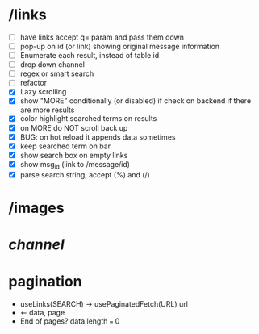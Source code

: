 * /links
- [ ] have links accept q= param and pass them down
- [ ] pop-up on id (or link) showing original message information
- [ ] Enumerate each result, instead of table id
- [ ] drop down channel
- [ ] regex or smart search
- [ ] refactor
- [X] Lazy scrolling
- [X] show "MORE" conditionally (or disabled) if check on backend if there are more results
- [X] color highlight searched terms on results
- [X] on MORE do NOT scroll back up
- [X] BUG: on hot reload it appends data sometimes
- [X] keep searched term on bar
- [X] show search box on empty links
- [X] show msg_id (link to /message/id)
- [X] parse search string, accept (%) and (/)
* /images
* /channel/
* pagination
 - useLinks(SEARCH) -> usePaginatedFetch(URL)
       url
 - <- data, page
 - End of pages?
   data.length === 0
